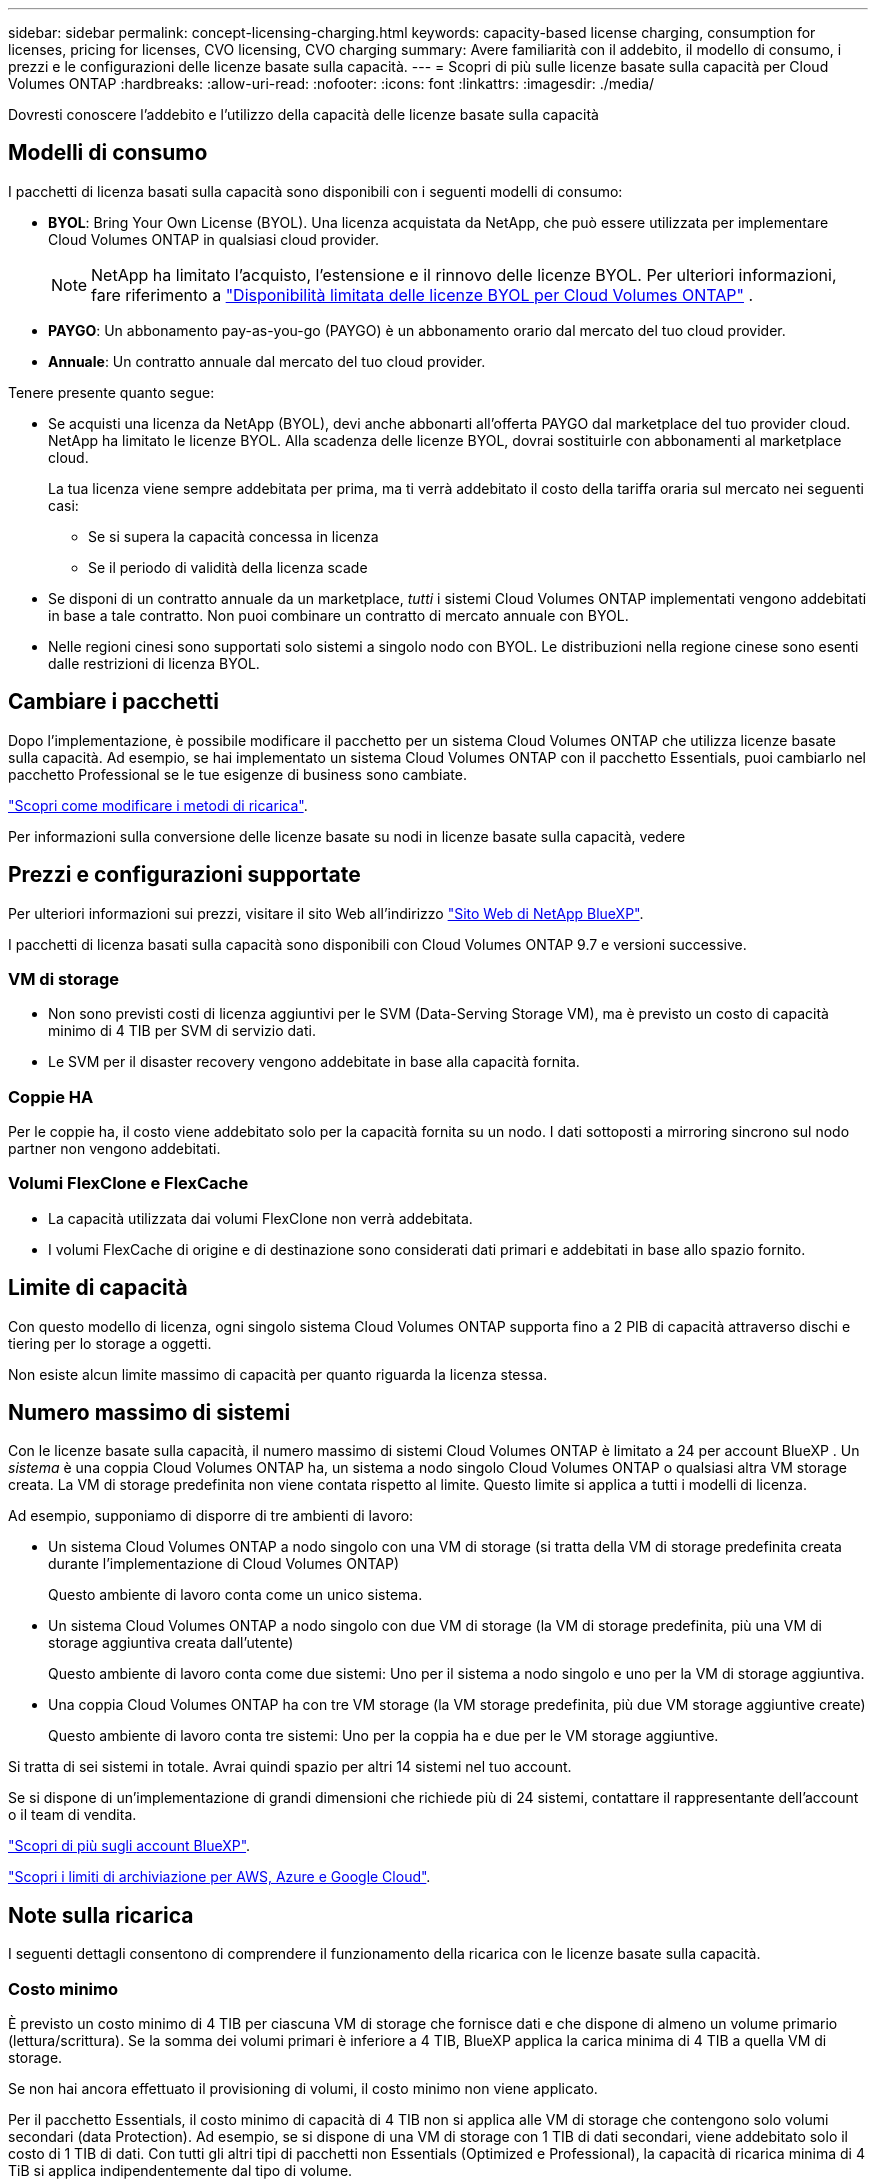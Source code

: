 ---
sidebar: sidebar 
permalink: concept-licensing-charging.html 
keywords: capacity-based license charging, consumption for licenses, pricing for licenses, CVO licensing, CVO charging 
summary: Avere familiarità con il addebito, il modello di consumo, i prezzi e le configurazioni delle licenze basate sulla capacità. 
---
= Scopri di più sulle licenze basate sulla capacità per Cloud Volumes ONTAP
:hardbreaks:
:allow-uri-read: 
:nofooter: 
:icons: font
:linkattrs: 
:imagesdir: ./media/


[role="lead"]
Dovresti conoscere l'addebito e l'utilizzo della capacità delle licenze basate sulla capacità



== Modelli di consumo

I pacchetti di licenza basati sulla capacità sono disponibili con i seguenti modelli di consumo:

* *BYOL*: Bring Your Own License (BYOL). Una licenza acquistata da NetApp, che può essere utilizzata per implementare Cloud Volumes ONTAP in qualsiasi cloud provider.
+

NOTE: NetApp ha limitato l'acquisto, l'estensione e il rinnovo delle licenze BYOL. Per ulteriori informazioni, fare riferimento a  https://docs.netapp.com/us-en/bluexp-cloud-volumes-ontap/whats-new.html#restricted-availability-of-byol-licensing-for-cloud-volumes-ontap["Disponibilità limitata delle licenze BYOL per Cloud Volumes ONTAP"^] .



ifdef::azure[]

+ si noti che il pacchetto ottimizzato non è disponibile con BYOL.

endif::azure[]

* *PAYGO*: Un abbonamento pay-as-you-go (PAYGO) è un abbonamento orario dal mercato del tuo cloud provider.
* *Annuale*: Un contratto annuale dal mercato del tuo cloud provider.


Tenere presente quanto segue:

* Se acquisti una licenza da NetApp (BYOL), devi anche abbonarti all'offerta PAYGO dal marketplace del tuo provider cloud. NetApp ha limitato le licenze BYOL. Alla scadenza delle licenze BYOL, dovrai sostituirle con abbonamenti al marketplace cloud.
+
La tua licenza viene sempre addebitata per prima, ma ti verrà addebitato il costo della tariffa oraria sul mercato nei seguenti casi:

+
** Se si supera la capacità concessa in licenza
** Se il periodo di validità della licenza scade


* Se disponi di un contratto annuale da un marketplace, _tutti_ i sistemi Cloud Volumes ONTAP implementati vengono addebitati in base a tale contratto. Non puoi combinare un contratto di mercato annuale con BYOL.
* Nelle regioni cinesi sono supportati solo sistemi a singolo nodo con BYOL. Le distribuzioni nella regione cinese sono esenti dalle restrizioni di licenza BYOL.




== Cambiare i pacchetti

Dopo l'implementazione, è possibile modificare il pacchetto per un sistema Cloud Volumes ONTAP che utilizza licenze basate sulla capacità. Ad esempio, se hai implementato un sistema Cloud Volumes ONTAP con il pacchetto Essentials, puoi cambiarlo nel pacchetto Professional se le tue esigenze di business sono cambiate.

link:task-manage-capacity-licenses.html["Scopri come modificare i metodi di ricarica"].

Per informazioni sulla conversione delle licenze basate su nodi in licenze basate sulla capacità, vedere



== Prezzi e configurazioni supportate

Per ulteriori informazioni sui prezzi, visitare il sito Web all'indirizzo https://bluexp.netapp.com/pricing/["Sito Web di NetApp BlueXP"^].

I pacchetti di licenza basati sulla capacità sono disponibili con Cloud Volumes ONTAP 9.7 e versioni successive.



=== VM di storage

* Non sono previsti costi di licenza aggiuntivi per le SVM (Data-Serving Storage VM), ma è previsto un costo di capacità minimo di 4 TIB per SVM di servizio dati.
* Le SVM per il disaster recovery vengono addebitate in base alla capacità fornita.




=== Coppie HA

Per le coppie ha, il costo viene addebitato solo per la capacità fornita su un nodo. I dati sottoposti a mirroring sincrono sul nodo partner non vengono addebitati.



=== Volumi FlexClone e FlexCache

* La capacità utilizzata dai volumi FlexClone non verrà addebitata.
* I volumi FlexCache di origine e di destinazione sono considerati dati primari e addebitati in base allo spazio fornito.




== Limite di capacità

Con questo modello di licenza, ogni singolo sistema Cloud Volumes ONTAP supporta fino a 2 PIB di capacità attraverso dischi e tiering per lo storage a oggetti.

Non esiste alcun limite massimo di capacità per quanto riguarda la licenza stessa.



== Numero massimo di sistemi

Con le licenze basate sulla capacità, il numero massimo di sistemi Cloud Volumes ONTAP è limitato a 24 per account BlueXP . Un _sistema_ è una coppia Cloud Volumes ONTAP ha, un sistema a nodo singolo Cloud Volumes ONTAP o qualsiasi altra VM storage creata. La VM di storage predefinita non viene contata rispetto al limite. Questo limite si applica a tutti i modelli di licenza.

Ad esempio, supponiamo di disporre di tre ambienti di lavoro:

* Un sistema Cloud Volumes ONTAP a nodo singolo con una VM di storage (si tratta della VM di storage predefinita creata durante l'implementazione di Cloud Volumes ONTAP)
+
Questo ambiente di lavoro conta come un unico sistema.

* Un sistema Cloud Volumes ONTAP a nodo singolo con due VM di storage (la VM di storage predefinita, più una VM di storage aggiuntiva creata dall'utente)
+
Questo ambiente di lavoro conta come due sistemi: Uno per il sistema a nodo singolo e uno per la VM di storage aggiuntiva.

* Una coppia Cloud Volumes ONTAP ha con tre VM storage (la VM storage predefinita, più due VM storage aggiuntive create)
+
Questo ambiente di lavoro conta tre sistemi: Uno per la coppia ha e due per le VM storage aggiuntive.



Si tratta di sei sistemi in totale. Avrai quindi spazio per altri 14 sistemi nel tuo account.

Se si dispone di un'implementazione di grandi dimensioni che richiede più di 24 sistemi, contattare il rappresentante dell'account o il team di vendita.

https://docs.netapp.com/us-en/bluexp-setup-admin/concept-netapp-accounts.html["Scopri di più sugli account BlueXP"^].

https://docs.netapp.com/us-en/cloud-volumes-ontap-relnotes/index.html["Scopri i limiti di archiviazione per AWS, Azure e Google Cloud"^].



== Note sulla ricarica

I seguenti dettagli consentono di comprendere il funzionamento della ricarica con le licenze basate sulla capacità.



=== Costo minimo

È previsto un costo minimo di 4 TIB per ciascuna VM di storage che fornisce dati e che dispone di almeno un volume primario (lettura/scrittura). Se la somma dei volumi primari è inferiore a 4 TIB, BlueXP applica la carica minima di 4 TIB a quella VM di storage.

Se non hai ancora effettuato il provisioning di volumi, il costo minimo non viene applicato.

Per il pacchetto Essentials, il costo minimo di capacità di 4 TIB non si applica alle VM di storage che contengono solo volumi secondari (data Protection). Ad esempio, se si dispone di una VM di storage con 1 TIB di dati secondari, viene addebitato solo il costo di 1 TIB di dati. Con tutti gli altri tipi di pacchetti non Essentials (Optimized e Professional), la capacità di ricarica minima di 4 TiB si applica indipendentemente dal tipo di volume.



=== Eccedendo

Se superi la capacità BYOL, ti verranno addebitati i costi aggiuntivi a tariffe orarie basate sul tuo abbonamento al marketplace. I costi aggiuntivi vengono addebitati alle tariffe del marketplace, con preferenza per l'utilizzo prioritario della capacità disponibile da altre licenze. Se la tua licenza BYOL scade, dovrai passare a un modello di licenza basato sulla capacità tramite i marketplace cloud.



=== Pacchetto Essentials

Con il pacchetto Essentials, l'addebito viene effettuato in base al tipo di implementazione (ha o nodo singolo) e al tipo di volume (primario o secondario). I prezzi da alto a basso sono nel seguente ordine: _Essentials Primary ha_, _Essentials Primary Single Node_, _Essentials Secondary ha_ e _Essentials Secondary Single Node_. In alternativa, quando acquisti un contratto di marketplace o accetti un'offerta privata, le spese in termini di capacità saranno identiche per qualsiasi tipo di implementazione o volume.

Il licensing si basa interamente sul tipo di volume creato all'interno dei sistemi Cloud Volumes ONTAP:

* Nodo singolo Essentials: Volumi in lettura/scrittura creati in un sistema Cloud Volumes ONTAP usando solo un nodo ONTAP.
* Essentials ha: Volumi in lettura/scrittura utilizzando due nodi ONTAP in grado di eseguire il failover l'uno sull'altro per un accesso ai dati senza interruzioni.
* Essentials Secondary Single Node: Volumi di tipo Data Protection (DP), generalmente volumi di destinazione SnapMirror o SnapVault di sola lettura, creati in un sistema Cloud Volumes ONTAP usando solo un nodo ONTAP.
+

NOTE: Se un volume di sola lettura/DP diventa un volume primario, BlueXP  lo considera come dati primari e i costi di addebito vengono calcolati in base al tempo in cui il volume si trovava in modalità di lettura/scrittura. Quando il volume viene nuovamente reso di sola lettura/DP, BlueXP  lo considera nuovamente come dati secondari e addebita di conseguenza utilizzando la migliore licenza corrispondente nel portafoglio digitale.

* Essentials ha secondaria: Volumi di tipo data Protection (DP) (di norma volumi di destinazione SnapMirror o SnapVault di sola lettura) creati in un sistema Cloud Volumes ONTAP utilizzando due nodi ONTAP in grado di eseguire il failover tra di loro per un accesso ai dati senza interruzioni.


.BYOL
Se hai acquistato una licenza Essentials da NetApp (BYOL) e superi la capacità concessa in licenza per quel tipo di implementazione e volume, il Digital Wallet di BlueXP addebiterà le spese eccessive rispetto a una licenza Essentials a prezzo più elevato (se disponibile). Questo accade perché utilizziamo prima la capacità disponibile che hai già acquistato come capacità prepagata prima di addebitare sul mercato. In assenza di capacità disponibile con la licenza BYOL, tale capacità superata verrà addebitata alle tariffe orarie on-demand del marketplace (PAYGO) e aggiungerà i costi alla fattura mensile.

Ecco un esempio. Supponiamo di disporre delle seguenti licenze per il pacchetto Essentials:

* Una licenza 500 TIB _Essentials Secondary ha_ con 500 TIB di capacità impegnata
* Una licenza 500 TIB _Essentials Single Node_ che ha solo 100 TIB di capacità impegnata


Un altro 50 TIB viene fornito su una coppia ha con volumi secondari. Invece di addebitare 50 TIB a PAYGO, il portafoglio digitale BlueXP addebita il 50 TIB in eccesso rispetto alla licenza _Essentials Single Node_. Tale licenza ha un prezzo superiore a _Essentials Secondary ha_, ma utilizza una licenza già acquistata e non aggiunge costi alla fattura mensile.

Nel portafoglio digitale BlueXP, il 50 TIB verrà indicato come addebitato rispetto alla licenza _Essentials Single Node_.

Ecco un altro esempio. Supponiamo di disporre delle seguenti licenze per il pacchetto Essentials:

* Una licenza 500 TIB _Essentials Secondary ha_ con 500 TIB di capacità impegnata
* Una licenza 500 TIB _Essentials Single Node_ che ha solo 100 TIB di capacità impegnata


Un altro TIB 100 viene sottoposto a provisioning su una coppia ha con volumi primari. La licenza acquistata non dispone di _Essentials Primary ha_ commit Capacity. Il prezzo della licenza _Essentials Primary ha_ è superiore a quello delle licenze _Essentials Primary Single Node_ e _Essentials Secondary ha_.

In questo esempio, il Digital Wallet di BlueXP addebita le spese eccessive alla tariffa di marketplace per i 100 TiB aggiuntivi. Le spese di eccedenza compariranno sulla vostra fattura mensile.

.Contratti di mercato o offerte private
Se hai acquistato una licenza Essentials come parte di un contratto di marketplace o di un'offerta privata, la logica BYOL non si applica e devi disporre dell'esatto tipo di licenza per l'utilizzo. Il tipo di licenza include il tipo di volume (primario o secondario) e il tipo di implementazione (ha o nodo singolo).

Ad esempio, supponiamo di distribuire un'istanza di Cloud Volumes ONTAP con la licenza Essentials. Esegui quindi il provisioning dei volumi in lettura-scrittura (nodo singolo primario) e di sola lettura (nodo singolo secondario). Il contratto del marketplace o l'offerta privata deve includere la capacità di _Essentials Single Node_ e _Essentials Secondary Single Node_ per coprire la capacità fornita. Tutte le capacità fornite che non fanno parte del contratto del marketplace o dell'offerta privata verranno addebitate alle tariffe orarie on-demand (PAYGO) e aggiungeranno i costi alla fattura mensile.
